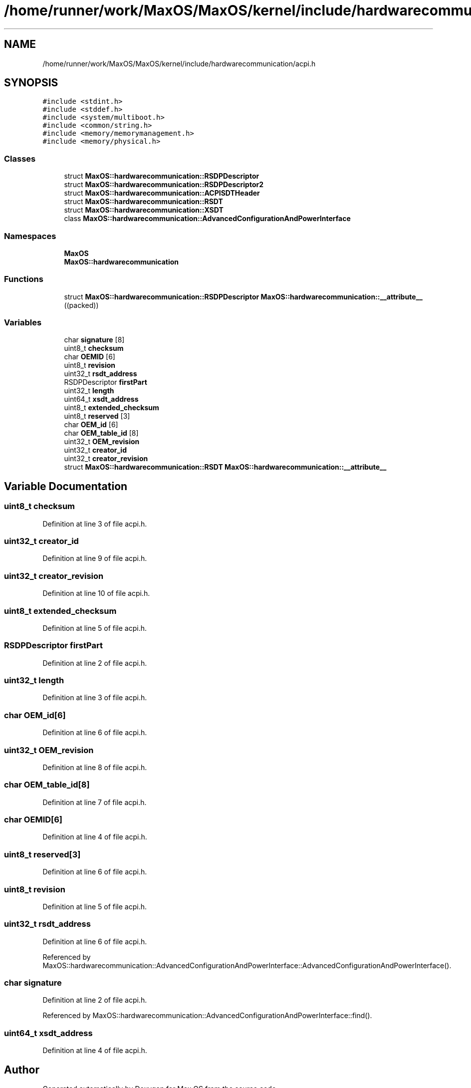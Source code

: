 .TH "/home/runner/work/MaxOS/MaxOS/kernel/include/hardwarecommunication/acpi.h" 3 "Sat Mar 29 2025" "Version 0.1" "Max OS" \" -*- nroff -*-
.ad l
.nh
.SH NAME
/home/runner/work/MaxOS/MaxOS/kernel/include/hardwarecommunication/acpi.h
.SH SYNOPSIS
.br
.PP
\fC#include <stdint\&.h>\fP
.br
\fC#include <stddef\&.h>\fP
.br
\fC#include <system/multiboot\&.h>\fP
.br
\fC#include <common/string\&.h>\fP
.br
\fC#include <memory/memorymanagement\&.h>\fP
.br
\fC#include <memory/physical\&.h>\fP
.br

.SS "Classes"

.in +1c
.ti -1c
.RI "struct \fBMaxOS::hardwarecommunication::RSDPDescriptor\fP"
.br
.ti -1c
.RI "struct \fBMaxOS::hardwarecommunication::RSDPDescriptor2\fP"
.br
.ti -1c
.RI "struct \fBMaxOS::hardwarecommunication::ACPISDTHeader\fP"
.br
.ti -1c
.RI "struct \fBMaxOS::hardwarecommunication::RSDT\fP"
.br
.ti -1c
.RI "struct \fBMaxOS::hardwarecommunication::XSDT\fP"
.br
.ti -1c
.RI "class \fBMaxOS::hardwarecommunication::AdvancedConfigurationAndPowerInterface\fP"
.br
.in -1c
.SS "Namespaces"

.in +1c
.ti -1c
.RI " \fBMaxOS\fP"
.br
.ti -1c
.RI " \fBMaxOS::hardwarecommunication\fP"
.br
.in -1c
.SS "Functions"

.in +1c
.ti -1c
.RI "struct \fBMaxOS::hardwarecommunication::RSDPDescriptor\fP \fBMaxOS::hardwarecommunication::__attribute__\fP ((packed))"
.br
.in -1c
.SS "Variables"

.in +1c
.ti -1c
.RI "char \fBsignature\fP [8]"
.br
.ti -1c
.RI "uint8_t \fBchecksum\fP"
.br
.ti -1c
.RI "char \fBOEMID\fP [6]"
.br
.ti -1c
.RI "uint8_t \fBrevision\fP"
.br
.ti -1c
.RI "uint32_t \fBrsdt_address\fP"
.br
.ti -1c
.RI "RSDPDescriptor \fBfirstPart\fP"
.br
.ti -1c
.RI "uint32_t \fBlength\fP"
.br
.ti -1c
.RI "uint64_t \fBxsdt_address\fP"
.br
.ti -1c
.RI "uint8_t \fBextended_checksum\fP"
.br
.ti -1c
.RI "uint8_t \fBreserved\fP [3]"
.br
.ti -1c
.RI "char \fBOEM_id\fP [6]"
.br
.ti -1c
.RI "char \fBOEM_table_id\fP [8]"
.br
.ti -1c
.RI "uint32_t \fBOEM_revision\fP"
.br
.ti -1c
.RI "uint32_t \fBcreator_id\fP"
.br
.ti -1c
.RI "uint32_t \fBcreator_revision\fP"
.br
.ti -1c
.RI "struct \fBMaxOS::hardwarecommunication::RSDT\fP \fBMaxOS::hardwarecommunication::__attribute__\fP"
.br
.in -1c
.SH "Variable Documentation"
.PP 
.SS "uint8_t checksum"

.PP
Definition at line 3 of file acpi\&.h\&.
.SS "uint32_t creator_id"

.PP
Definition at line 9 of file acpi\&.h\&.
.SS "uint32_t creator_revision"

.PP
Definition at line 10 of file acpi\&.h\&.
.SS "uint8_t extended_checksum"

.PP
Definition at line 5 of file acpi\&.h\&.
.SS "RSDPDescriptor firstPart"

.PP
Definition at line 2 of file acpi\&.h\&.
.SS "uint32_t length"

.PP
Definition at line 3 of file acpi\&.h\&.
.SS "char OEM_id[6]"

.PP
Definition at line 6 of file acpi\&.h\&.
.SS "uint32_t OEM_revision"

.PP
Definition at line 8 of file acpi\&.h\&.
.SS "char OEM_table_id[8]"

.PP
Definition at line 7 of file acpi\&.h\&.
.SS "char OEMID[6]"

.PP
Definition at line 4 of file acpi\&.h\&.
.SS "uint8_t reserved[3]"

.PP
Definition at line 6 of file acpi\&.h\&.
.SS "uint8_t revision"

.PP
Definition at line 5 of file acpi\&.h\&.
.SS "uint32_t rsdt_address"

.PP
Definition at line 6 of file acpi\&.h\&.
.PP
Referenced by MaxOS::hardwarecommunication::AdvancedConfigurationAndPowerInterface::AdvancedConfigurationAndPowerInterface()\&.
.SS "char signature"

.PP
Definition at line 2 of file acpi\&.h\&.
.PP
Referenced by MaxOS::hardwarecommunication::AdvancedConfigurationAndPowerInterface::find()\&.
.SS "uint64_t xsdt_address"

.PP
Definition at line 4 of file acpi\&.h\&.
.SH "Author"
.PP 
Generated automatically by Doxygen for Max OS from the source code\&.
